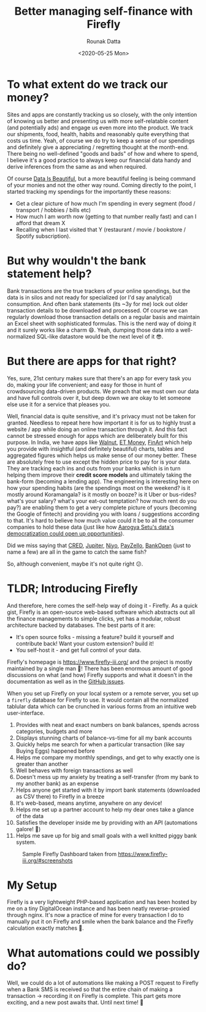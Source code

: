 #+HUGO_BASE_DIR: ./src
#+HUGO_TAGS: finance self-hosted
#+EXPORT_FILE_NAME: firefly
#+TITLE: Better managing self-finance with Firefly
#+AUTHOR: Rounak Datta
#+DATE: <2020-05-25 Mon>

* To what extent do we track our money?
Sites and apps are constantly tracking us so closely, with the only intention of knowing us better and presenting us with more self-relatable content (and potentially ads) and engage us even more into the product. We track our shipments, food, health, habits and reasonably quite everything that costs us time. Yeah, of course we do try to keep a sense of our spendings and definitely give a appreciating / regretting thought at the month-end. There being no well-defined "goods and bads" of how and where to spend, I believe it's a good practice to always keep our financial data handy and derive inferences from the same as and when required.

Of course [[https://www.reddit.com/r/dataisbeautiful/][Data Is Beautiful]], but a more beautiful feeling is being command of your monies and not the other way round. Coming directly to the point, I started tracking my spendings for the importantly these reasons:
- Get a clear picture of how much I'm spending in every segment (food / transport / hobbies / bills etc)
- How much I am worth now (getting to that number really fast) and can I afford that dream X
- Recalling when I last visited that Y (restaurant / movie / bookstore / Spotify subscription).

* But why wouldn't the bank statement help?
Bank transactions are the true trackers of your online spendings, but the data is in silos and not ready for specialized (or I'd say analytical) consumption. And often bank statements (its ~3y for me) lock out older transaction details to be downloaded and processed. Of course we can regularly download those transaction details on a regular basis and maintain an Excel sheet with sophisticated formulas. This is the nerd way of doing it and it surely works like a charm 😄. Yeah, dumping those data into a well-normalized SQL-like datastore would be the next level of it 😎.

* But there are apps for that right?
Yes, sure, 21st century makes sure that there's an app for every task you do, making your life convenient; and easy for those in hunt of crowdsourcing data-driven products. We preach that we must own our data and have full controls over it, but deep down we are okay to let someone else use it for a service that pleases you.

Well, financial data is quite sensitive, and it's privacy must not be taken for granted. Needless to repeat here how important it is for us to highly trust a website / app while doing an online transaction through it. And this fact cannot be stressed enough for apps which are deliberately built for this purpose. In India, we have apps like [[https://www.getwalnut.com/][Walnut]], [[https://www.etmoney.com/money-manager][ET Money]], [[https://www.finart.app/][FinArt]] which help you provide with insightful (and definitely beautiful) charts, tables and aggregated figures which helps us make sense of our money better. These are absolutely free to use except the hidden price to pay for is your data. They are tracking each ins and outs from your banks which is in turn helping them improve their *credit score models* and ultimately taking the bank-form (becoming a lending app). The engineering is interesting here on how your spending habits (are the spendings most on the weekend? is it mostly around Koramangala? is it mostly on booze? is it Uber or bus-rides? what's your salary? what's your eat-out temptation? how much rent do you pay?) are enabling them to get a very complete picture of yours (becoming the Google of fintech) and providing you with loans / suggestions according to that. It's hard to believe how much value could it be to all the consumer companies to hold these data (just like how [[https://the-ken.com/story/the-elite-vc-founder-club-riding-aarogya-setu-to-telemed-domination/][Aarogya Setu's data's democratization could open up opportunities]]).

Did we miss saying that [[https://www.cred.club/][CRED]], [[https://jupiter.money/][Jupiter]], [[https://www.goniyo.com/][Niyo]], [[https://payzello.com/][PayZello]], [[https://www.bankopen.co/][BankOpen]] (just to name a few) are all in the game to catch the same fish?

So, although convenient, maybe it's not quite right 😕.

* TLDR; Introducing Firefly
And therefore, here comes the self-help way of doing it - Firefly. As a quick gist, Firefly is an open-source web-based software which abstracts out all the finance managements to simple clicks, yet has a modular, robust architecture backed by databases. The best parts of it are:
- It's open source folks - missing a feature? build it yourself and contribute back! Want your custom extension? build it!
- You self-host it - and get full control of your data.

Firefly's homepage is [[https://www.firefly-iii.org/]] and the project is mostly maintained by a single man 🙏! There has been enormous amount of good discussions on what (and how) Firefly supports and what it doesn't in the documentation as well as in the [[https://github.com/firefly-iii/firefly-iii/issues][GitHub issues]].

When you set up Firefly on your local system or a remote server, you set up a =firefly= database for Firefly to use. It would contain all the normalized tablular data which can be crunched in various forms from an intuitive web user-interface.

1. Provides with neat and exact numbers on bank balances, spends across categories, budgets and more
2. Displays stunning charts of balance-vs-time for all my bank accounts
3. Quickly helps me search for when a particular transaction (like say Buying Eggs) happened before
4. Helps me compare my monthly spendings, and get to why exactly one is greater than another
5. Well behaves with foreign transactions as well
6. Doesn't mess up my anxiety by treating a self-transfer (from my bank to my another bank) as an expense
7. Helps anyone get started with it by import bank statements (downloaded as CSV there) to Firefly in a breeze
8. It's web-based, means anytime, anywhere on any device!
9. Helps me set up a partner account to help my dear ones take a glance of the data
10. Satisfies the developer inside me by providing with an API (automations galore! 🎉)
11. Helps me save up for big and small goals with a well knitted piggy bank system.

#+CAPTION: Sample Firefly Dashboard taken from [[https://www.firefly-iii.org/#screenshots]]
[[file:./resources/firefly.png]]

* My Setup
Firefly is a very lightweight PHP-based application and has been hosted by me on a tiny DigitalOcean instance and has been neatly reverse-proxied through nginx. It's now a practice of mine for every transaction I do to manually put it on Firefly and smile when the bank balance and the Firefly calculation exactly matches 🙂.

* What automations could we possibly do?
Well, we could do a lot of automations like making a POST request to Firefly when a Bank SMS is received so that the entire chain of making a transaction → recording it on Firefly is complete. This part gets more exciting, and a new post awaits that. Until next time! 👋

